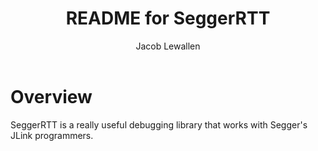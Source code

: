 #+TITLE:	README for SeggerRTT
#+AUTHOR:	Jacob Lewallen
#+EMAIL:	jacob@conservify.org

* Overview

SeggerRTT is a really useful debugging library that works with Segger's
JLink programmers.

